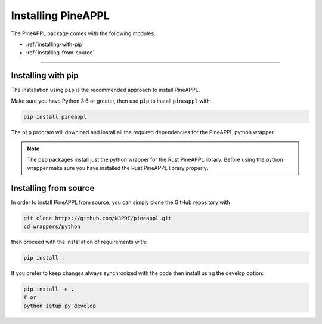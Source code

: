 Installing PineAPPL
===================

The PineAPPL package comes with the following modules:

* :ref:`installing-with-pip`
* :ref:`installing-from-source`

_______________________

.. _installing-with-pip:

Installing with pip
-------------------

The installation using ``pip`` is the recommended approach to install PineAPPL.

Make sure you have Python 3.6 or greater, then use ``pip`` to install
``pineappl`` with:

.. code-block:: bash

      pip install pineappl

The ``pip`` program will download and install all the required
dependencies for the PineAPPL python wrapper.

.. note::
    The ``pip`` packages install just the python wrapper for the Rust PineAPPL
    library. Before using the python wrapper make sure you have installed the
    Rust PineAPPL library properly.

.. _installing-from-source:

Installing from source
----------------------

In order to install PineAPPL from source, you can simply clone the GitHub
repository with

.. code-block::

      git clone https://github.com/N3PDF/pineappl.git
      cd wrappers/python

then proceed with the installation of requirements with:

.. code-block::

      pip install .

If you prefer to keep changes always synchronized with the code then install using the develop option:

.. code-block::

      pip install -e .
      # or
      python setup.py develop

